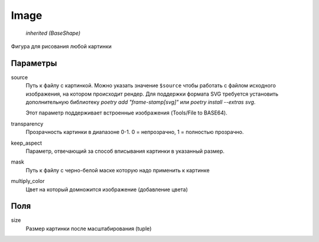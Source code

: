 Image
-----

    `inherited (BaseShape)`

Фигура для рисования любой картинки

Параметры
=========

source
    Путь к файлу с картинкой. Можно указать значение ``$source`` чтобы работать с файлом исходного изображения,
    на котором происходит рендер.
    Для поддержки формата SVG требуется установить дополнительную библиотеку `poetry add "frame-stamp[svg]"` или `poetry install --extras svg`.

    Этот параметр поддерживает встроенные изображения (Tools/File to BASE64).

transparency
    Прозрачность картинки в диапазоне 0-1. 0 = непрозрачно, 1 = полностью прозрачно.

keep_aspect
    Параметр, отвечающий за способ вписывания картинки в указанный размер.

mask
    Путь к файлу с черно-белой маске которую надо применить к картинке

multiply_color
    Цвет на который домножится изображение (добавление цвета)

Поля
====

size
    Размер картинки после масштабирования (tuple)
